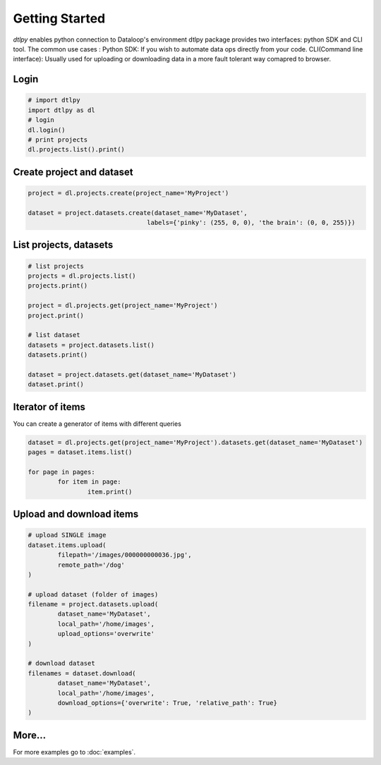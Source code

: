 Getting Started
===============

*dtlpy* enables python connection to Dataloop's environment
dtlpy package provides two interfaces: python SDK and CLI tool. The common use cases :
Python SDK: If you wish to automate data ops directly from your code.
CLI(Command line interface): Usually used for uploading or downloading data in a more fault tolerant way comapred to browser.

Login
--------------------------
.. code-block:: python

	# import dtlpy
	import dtlpy as dl
	# login
	dl.login()
	# print projects
	dl.projects.list().print()

Create project and dataset
--------------------------
.. code-block:: python

	project = dl.projects.create(project_name='MyProject')

	dataset = project.datasets.create(dataset_name='MyDataset', 
					labels={'pinky': (255, 0, 0), 'the brain': (0, 0, 255)})

List projects, datasets
-----------------------
.. code-block:: python

	# list projects
	projects = dl.projects.list()
	projects.print()

	project = dl.projects.get(project_name='MyProject')
	project.print()

	# list dataset
	datasets = project.datasets.list()
	datasets.print()

	dataset = project.datasets.get(dataset_name='MyDataset')
	dataset.print()

Iterator of items
-----------------
You can create a generator of items with different queries

.. code-block:: python

	dataset = dl.projects.get(project_name='MyProject').datasets.get(dataset_name='MyDataset')
	pages = dataset.items.list()

	for page in pages:
		for item in page:
			item.print()

Upload and download items
-------------------------
.. code-block:: python

	# upload SINGLE image
	dataset.items.upload(
		filepath='/images/000000000036.jpg',
		remote_path='/dog'
	)

	# upload dataset (folder of images)
	filename = project.datasets.upload(
		dataset_name='MyDataset',
		local_path='/home/images',
		upload_options='overwrite'
	)

	# download dataset
	filenames = dataset.download(
		dataset_name='MyDataset',
		local_path='/home/images',
		download_options={'overwrite': True, 'relative_path': True}
	)

More...
-------

For more examples go to :doc:`examples`.
